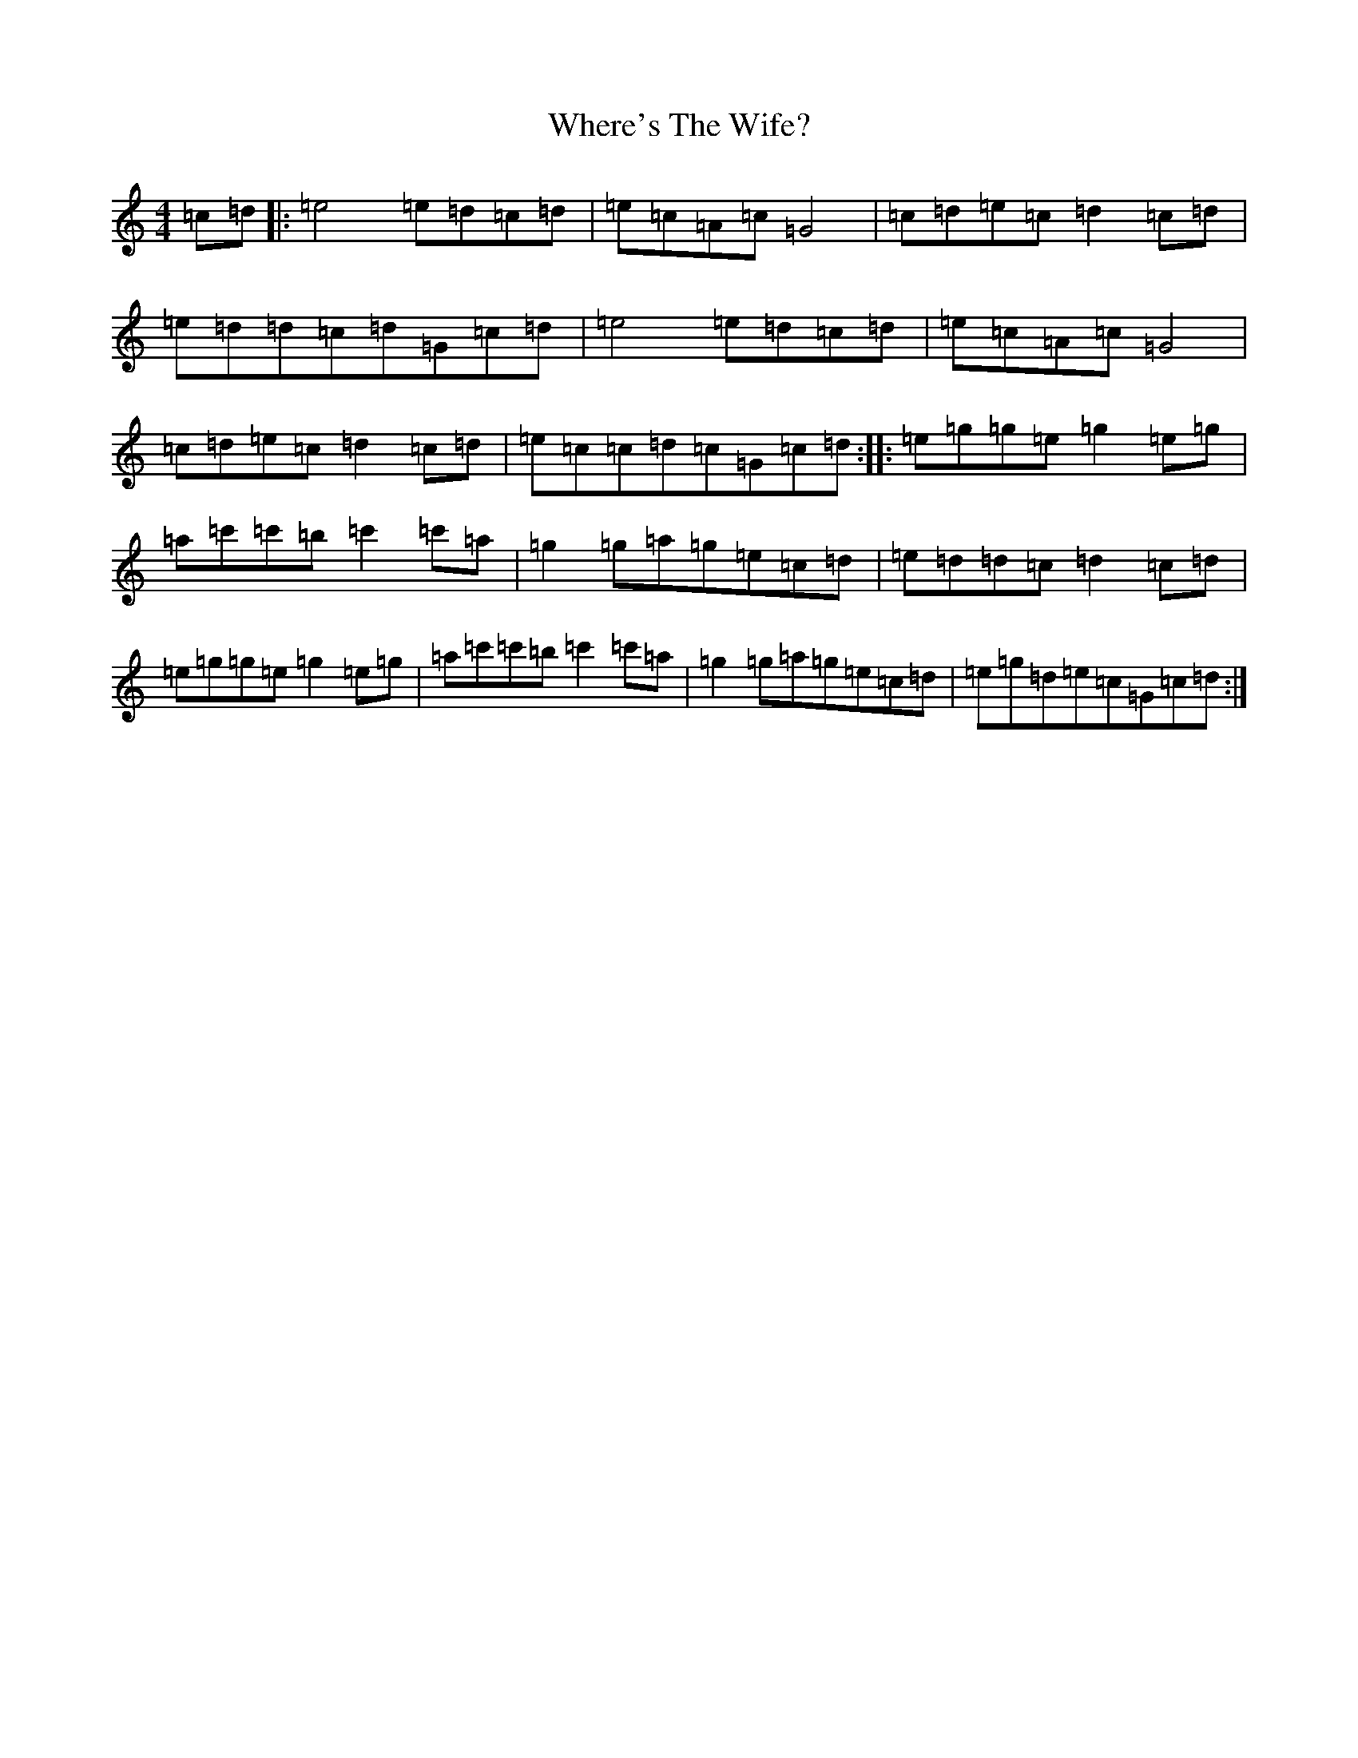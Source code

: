 X: 22374
T: Where's The Wife?
S: https://thesession.org/tunes/10736#setting10736
R: hornpipe
M:4/4
L:1/8
K: C Major
=c=d|:=e4=e=d=c=d|=e=c=A=c=G4|=c=d=e=c=d2=c=d|=e=d=d=c=d=G=c=d|=e4=e=d=c=d|=e=c=A=c=G4|=c=d=e=c=d2=c=d|=e=c=c=d=c=G=c=d:||:=e=g=g=e=g2=e=g|=a=c'=c'=b=c'2=c'=a|=g2=g=a=g=e=c=d|=e=d=d=c=d2=c=d|=e=g=g=e=g2=e=g|=a=c'=c'=b=c'2=c'=a|=g2=g=a=g=e=c=d|=e=g=d=e=c=G=c=d:|